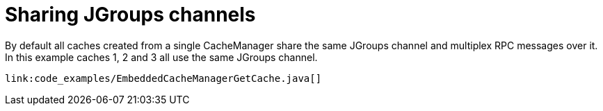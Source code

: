 ifdef::context[:parent-context: {context}]
[id="sharing-jgroups-channels_{context}"]
= Sharing JGroups channels
:context: sharing-jgroups-channels

By default all caches created from a single CacheManager share the same JGroups channel and multiplex RPC messages over it.
In this example caches 1, 2 and 3 all use the same JGroups channel.

[source,java]
----
link:code_examples/EmbeddedCacheManagerGetCache.java[]
----


ifdef::parent-context[:context: {parent-context}]
ifndef::parent-context[:!context:]
